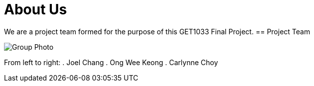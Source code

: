 = About Us
:site-section: AboutUs
:relfileprefix: team/
:imagesDir: images/


We are a project team formed for the purpose of this GET1033 Final Project.
== Project Team

image::groupPicture.jpeg[Group Photo]

From left to right:
. Joel Chang
. Ong Wee Keong
. Carlynne Choy

